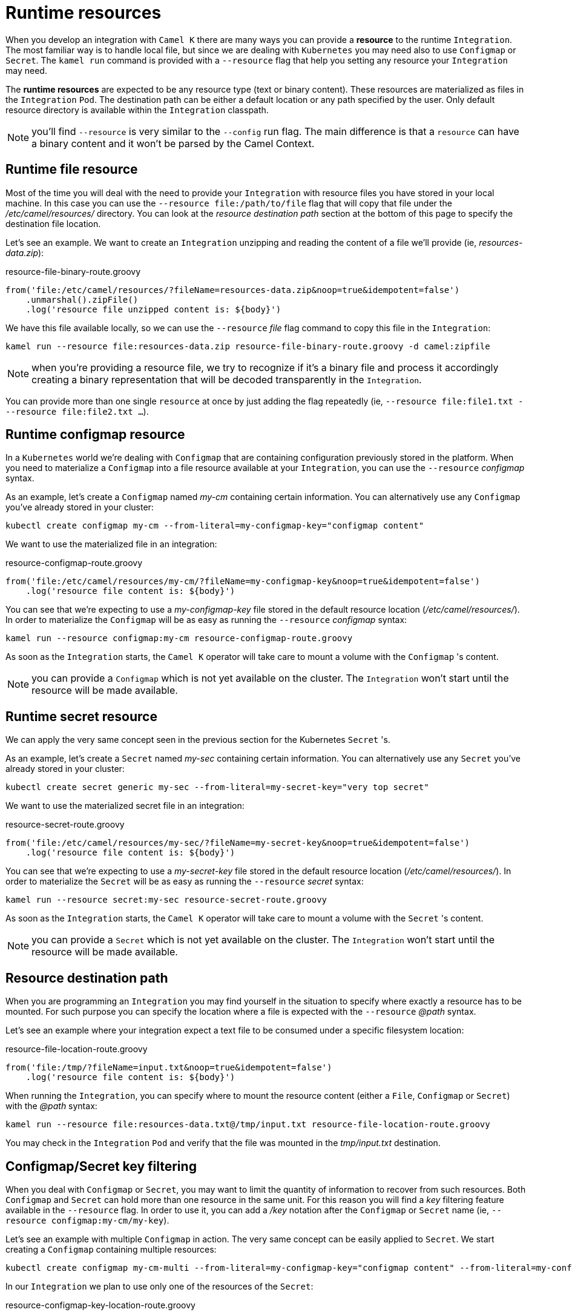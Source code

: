 [[runtime-resources]]
= Runtime resources

When you develop an integration with `Camel K` there are many ways you can provide a *resource* to the runtime `Integration`. The most familiar way is to handle local file, but since we are dealing with `Kubernetes` you may need also to use `Configmap` or `Secret`. The `kamel run` command is provided with a `--resource` flag that help you setting any resource your `Integration` may need.

The *runtime resources* are expected to be any resource type (text or binary content). These resources are materialized as files in the `Integration` `Pod`. The destination path can be either a default location or any path specified by the user. Only default resource directory is available within the `Integration` classpath.

NOTE: you'll find `--resource` is very similar to the `--config` run flag. The main difference is that a `resource` can have a binary content and it won't be parsed by the Camel Context.

[[runtime-resource-file]]
== Runtime file resource

Most of the time you will deal with the need to provide your `Integration` with resource files you have stored in your local machine. In this case you can use the `--resource file:/path/to/file` flag that will copy that file under the _/etc/camel/resources/_ directory. You can look at the _resource destination path_ section at the bottom of this page to specify the destination file location.

Let's see an example. We want to create an `Integration` unzipping and reading the content of a file we'll provide (ie, _resources-data.zip_):

[source,groovy]
.resource-file-binary-route.groovy
----
from('file:/etc/camel/resources/?fileName=resources-data.zip&noop=true&idempotent=false')
    .unmarshal().zipFile()
    .log('resource file unzipped content is: ${body}')
----

We have this file available locally, so we can use the `--resource` _file_ flag command to copy this file in the `Integration`:

----
kamel run --resource file:resources-data.zip resource-file-binary-route.groovy -d camel:zipfile
----

NOTE: when you're providing a resource file, we try to recognize if it's a binary file and process it accordingly creating a binary representation that will be decoded transparently in the `Integration`.

You can provide more than one single `resource` at once by just adding the flag repeatedly (ie, `--resource file:file1.txt ---resource file:file2.txt ...`).

[[runtime-resource-configmap]]
== Runtime configmap resource

In a `Kubernetes` world we're dealing with `Configmap` that are containing configuration previously stored in the platform. When you need to materialize a `Configmap` into a file resource available at your `Integration`, you can use the `--resource` _configmap_ syntax.

As an example, let's create a `Configmap` named _my-cm_ containing certain information. You can alternatively use any `Configmap` you've already stored in your cluster:

----
kubectl create configmap my-cm --from-literal=my-configmap-key="configmap content"
----

We want to use the materialized file in an integration:

[source,groovy]
.resource-configmap-route.groovy
----
from('file:/etc/camel/resources/my-cm/?fileName=my-configmap-key&noop=true&idempotent=false')
    .log('resource file content is: ${body}')
----

You can see that we're expecting to use a _my-configmap-key_ file stored in the default resource location (_/etc/camel/resources/_). In order to materialize the `Configmap` will be as easy as running the `--resource` _configmap_ syntax:

----
kamel run --resource configmap:my-cm resource-configmap-route.groovy
----

As soon as the `Integration` starts, the `Camel K` operator will take care to mount a volume with the `Configmap` 's content.

NOTE: you can provide a `Configmap` which is not yet available on the cluster. The `Integration` won't start until the resource will be made available.

[[runtime-resource-secret]]
== Runtime secret resource

We can apply the very same concept seen in the previous section for the Kubernetes `Secret` 's.

As an example, let's create a `Secret` named _my-sec_ containing certain information. You can alternatively use any `Secret` you've already stored in your cluster:

----
kubectl create secret generic my-sec --from-literal=my-secret-key="very top secret"
----

We want to use the materialized secret file in an integration:

[source,groovy]
.resource-secret-route.groovy
----
from('file:/etc/camel/resources/my-sec/?fileName=my-secret-key&noop=true&idempotent=false')
    .log('resource file content is: ${body}')
----

You can see that we're expecting to use a _my-secret-key_ file stored in the default resource location (_/etc/camel/resources/_). In order to materialize the `Secret` will be as easy as running the `--resource` _secret_ syntax:

----
kamel run --resource secret:my-sec resource-secret-route.groovy
----

As soon as the `Integration` starts, the `Camel K` operator will take care to mount a volume with the `Secret` 's content.

NOTE: you can provide a `Secret` which is not yet available on the cluster. The `Integration` won't start until the resource will be made available.

[[runtime-resource-path]]
== Resource destination path

When you are programming an `Integration` you may find yourself in the situation to specify where exactly a resource has to be mounted. For such purpose you can specify the location where a file is expected with the `--resource` _@path_ syntax.

Let's see an example where your integration expect a text file to be consumed under a specific filesystem location:

[source,groovy]
.resource-file-location-route.groovy
----
from('file:/tmp/?fileName=input.txt&noop=true&idempotent=false')
    .log('resource file content is: ${body}')
----

When running the `Integration`, you can specify where to mount the resource content (either a `File`, `Configmap` or `Secret`) with the _@path_ syntax:

----
kamel run --resource file:resources-data.txt@/tmp/input.txt resource-file-location-route.groovy
----

You may check in the `Integration` `Pod` and verify that the file was mounted in the _tmp/input.txt_ destination.

[[runtime-resource-keys]]
== Configmap/Secret key filtering

When you deal with `Configmap` or `Secret`, you may want to limit the quantity of information to recover from such resources. Both `Configmap` and `Secret` can hold more than one resource in the same unit. For this reason you will find a _key_ filtering feature available in the `--resource` flag. In order to use it, you can add a _/key_ notation after the `Configmap` or `Secret` name (ie, `--resource configmap:my-cm/my-key`).

Let's see an example with multiple `Configmap` in action. The very same concept can be easily applied to `Secret`. We start creating a `Configmap` containing multiple resources:

----
kubectl create configmap my-cm-multi --from-literal=my-configmap-key="configmap content" --from-literal=my-configmap-key-2="another content"
----

In our `Integration` we plan to use only one of the resources of the `Secret`:

[source,groovy]
.resource-configmap-key-location-route.groovy
----
from('file:/tmp/app/data/?fileName=test.txt&noop=true&idempotent=false')
    .log('resource file content is: ${body} consumed from ${header.CamelFileName}')
----

Let's use the _key_ filtering. Also notice that we're combining with the _@path_ syntax to declare where to mount the file:

----
kamel run --resource configmap:my-cm-multi/my-configmap-key-2@/tmp/app/data/test.txt resource-configmap-key-location-route.groovy
----

You may check in the `Integration` `Pod` that only the _test.txt_ file has been mounted under _/tmp/app/data_ directory containing the information you had in _my-configmap-key-2_.

[[runtime-resources-config]]
== Runtime config

If you're looking for *runtime configuration* you can look at the xref:configuration/runtime-config.adoc[runtime configuration] section.
